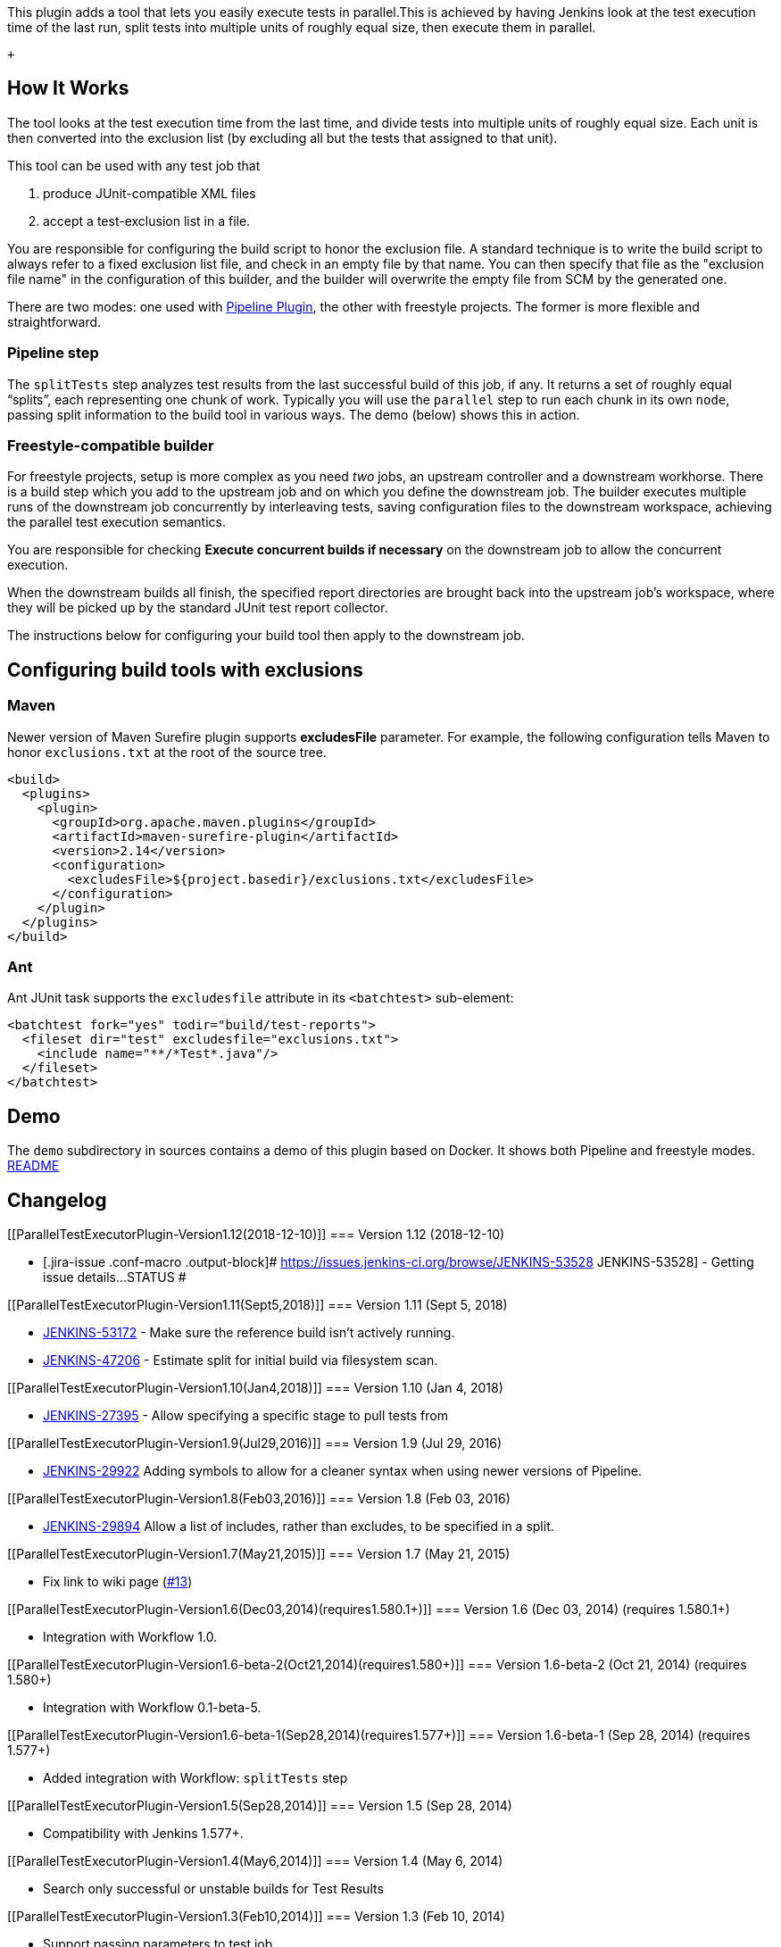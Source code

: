 This plugin adds a tool that lets you easily execute tests in
parallel.This is achieved by having Jenkins look at the test execution
time of the last run, split tests into multiple units of roughly equal
size, then execute them in parallel.

 +

[[ParallelTestExecutorPlugin-HowItWorks]]
== How It Works

The tool looks at the test execution time from the last time, and divide
tests into multiple units of roughly equal size. Each unit is then
converted into the exclusion list (by excluding all but the tests that
assigned to that unit).

This tool can be used with any test job that

. produce JUnit-compatible XML files
. accept a test-exclusion list in a file.

You are responsible for configuring the build script to honor the
exclusion file. A standard technique is to write the build script to
always refer to a fixed exclusion list file, and check in an empty file
by that name. You can then specify that file as the "exclusion file
name" in the configuration of this builder, and the builder will
overwrite the empty file from SCM by the generated one.

There are two modes: one used with
https://wiki.jenkins-ci.org/display/JENKINS/Pipeline+Plugin[Pipeline
Plugin], the other with freestyle projects. The former is more flexible
and straightforward.

[[ParallelTestExecutorPlugin-Pipelinestep]]
=== Pipeline step

The `+splitTests+` step analyzes test results from the last successful
build of this job, if any. It returns a set of roughly equal “splits”,
each representing one chunk of work. Typically you will use the
`+parallel+` step to run each chunk in its own `+node+`, passing split
information to the build tool in various ways. The demo (below) shows
this in action.

[[ParallelTestExecutorPlugin-Freestyle-compatiblebuilder]]
=== Freestyle-compatible builder

For freestyle projects, setup is more complex as you need _two_ jobs, an
upstream controller and a downstream workhorse. There is a build step
which you add to the upstream job and on which you define the downstream
job. The builder executes multiple runs of the downstream job
concurrently by interleaving tests, saving configuration files to the
downstream workspace, achieving the parallel test execution semantics.

You are responsible for checking *Execute concurrent builds if
necessary* on the downstream job to allow the concurrent execution.

When the downstream builds all finish, the specified report directories
are brought back into the upstream job’s workspace, where they will be
picked up by the standard JUnit test report collector.

The instructions below for configuring your build tool then apply to the
downstream job.

[[ParallelTestExecutorPlugin-Configuringbuildtoolswithexclusions]]
== Configuring build tools with exclusions

[[ParallelTestExecutorPlugin-Maven]]
=== Maven

Newer version of Maven Surefire plugin supports *excludesFile*
parameter. For example, the following configuration tells Maven to honor
`+exclusions.txt+` at the root of the source tree.

....
<build>
  <plugins>
    <plugin>
      <groupId>org.apache.maven.plugins</groupId>
      <artifactId>maven-surefire-plugin</artifactId>
      <version>2.14</version>
      <configuration>
        <excludesFile>${project.basedir}/exclusions.txt</excludesFile>
      </configuration>
    </plugin>
  </plugins>
</build>
....

[[ParallelTestExecutorPlugin-Ant]]
=== Ant

Ant JUnit task supports the `+excludesfile+` attribute in its
`+<batchtest>+` sub-element:

....
<batchtest fork="yes" todir="build/test-reports">
  <fileset dir="test" excludesfile="exclusions.txt">
    <include name="**/*Test*.java"/>
  </fileset>
</batchtest>
....

[[ParallelTestExecutorPlugin-Demo]]
== Demo

The `+demo+` subdirectory in sources contains a demo of this plugin
based on Docker. It shows both Pipeline and freestyle modes.
https://github.com/jenkinsci/parallel-test-executor-plugin/blob/master/demo/README.md[README]

[[ParallelTestExecutorPlugin-Changelog]]
== Changelog

[[ParallelTestExecutorPlugin-Version1.12(2018-12-10)]]
=== Version 1.12 (2018-12-10)

* [.jira-issue .conf-macro .output-block]#
https://issues.jenkins-ci.org/browse/JENKINS-53528[[.aui-icon .aui-icon-wait .issue-placeholder]##
##JENKINS-53528] - [.summary]#Getting issue details...#
[.aui-lozenge .aui-lozenge-subtle .aui-lozenge-default .issue-placeholder]#STATUS#
#

[[ParallelTestExecutorPlugin-Version1.11(Sept5,2018)]]
=== Version 1.11 (Sept 5, 2018)

* https://issues.jenkins-ci.org/browse/JENKINS-53172[JENKINS-53172] -
Make sure the reference build isn't actively running.
* https://issues.jenkins-ci.org/browse/JENKINS-47206[JENKINS-47206] -
Estimate split for initial build via filesystem scan.

[[ParallelTestExecutorPlugin-Version1.10(Jan4,2018)]]
=== Version 1.10 (Jan 4, 2018)

* https://issues.jenkins-ci.org/browse/JENKINS-27395[JENKINS-27395] -
Allow specifying a specific stage to pull tests from

[[ParallelTestExecutorPlugin-Version1.9(Jul29,2016)]]
=== Version 1.9 (Jul 29, 2016)

* https://issues.jenkins-ci.org/browse/JENKINS-29922[JENKINS-29922]
Adding symbols to allow for a cleaner syntax when using newer versions
of Pipeline.

[[ParallelTestExecutorPlugin-Version1.8(Feb03,2016)]]
=== Version 1.8 (Feb 03, 2016)

* https://issues.jenkins-ci.org/browse/JENKINS-29894[JENKINS-29894]
Allow a list of includes, rather than excludes, to be specified in a
split.

[[ParallelTestExecutorPlugin-Version1.7(May21,2015)]]
=== Version 1.7 (May 21, 2015)

* Fix link to wiki page
(https://github.com/jenkinsci/parallel-test-executor-plugin/pull/13[#13])

[[ParallelTestExecutorPlugin-Version1.6(Dec03,2014)(requires1.580.1+)]]
=== Version 1.6 (Dec 03, 2014) (requires 1.580.1+)

* Integration with Workflow 1.0.

[[ParallelTestExecutorPlugin-Version1.6-beta-2(Oct21,2014)(requires1.580+)]]
=== Version 1.6-beta-2 (Oct 21, 2014) (requires 1.580+)

* Integration with Workflow 0.1-beta-5.

[[ParallelTestExecutorPlugin-Version1.6-beta-1(Sep28,2014)(requires1.577+)]]
=== Version 1.6-beta-1 (Sep 28, 2014) (requires 1.577+)

* Added integration with Workflow: `+splitTests+` step

[[ParallelTestExecutorPlugin-Version1.5(Sep28,2014)]]
=== Version 1.5 (Sep 28, 2014)

* Compatibility with Jenkins 1.577+.

[[ParallelTestExecutorPlugin-Version1.4(May6,2014)]]
=== Version 1.4 (May 6, 2014)

* Search only successful or unstable builds for Test Results

[[ParallelTestExecutorPlugin-Version1.3(Feb10,2014)]]
=== Version 1.3 (Feb 10, 2014)

* Support passing parameters to test job

[[ParallelTestExecutorPlugin-Version1.2(Dec14,2013)]]
=== Version 1.2 (Dec 14, 2013)

* By default archive JUnit test results

[[ParallelTestExecutorPlugin-Version1.1(Dec13,2013)]]
=== Version 1.1 (Dec 13, 2013)

* Optionally configure the JUnit Test Result Archiver manually
(https://issues.jenkins-ci.org/browse/JENKINS-20825[JENKINS-20825])
* Do not stop searching old builds for Test Results when a build with no
test results is encountered
* exclude both source and class files (Gradle takes class files, Ant
<junit> task takes Java files)
* Fixed a serialization issue

[[ParallelTestExecutorPlugin-Version1.0(Jun2,2013)]]
=== Version 1.0 (Jun 2, 2013)

* Initial release
